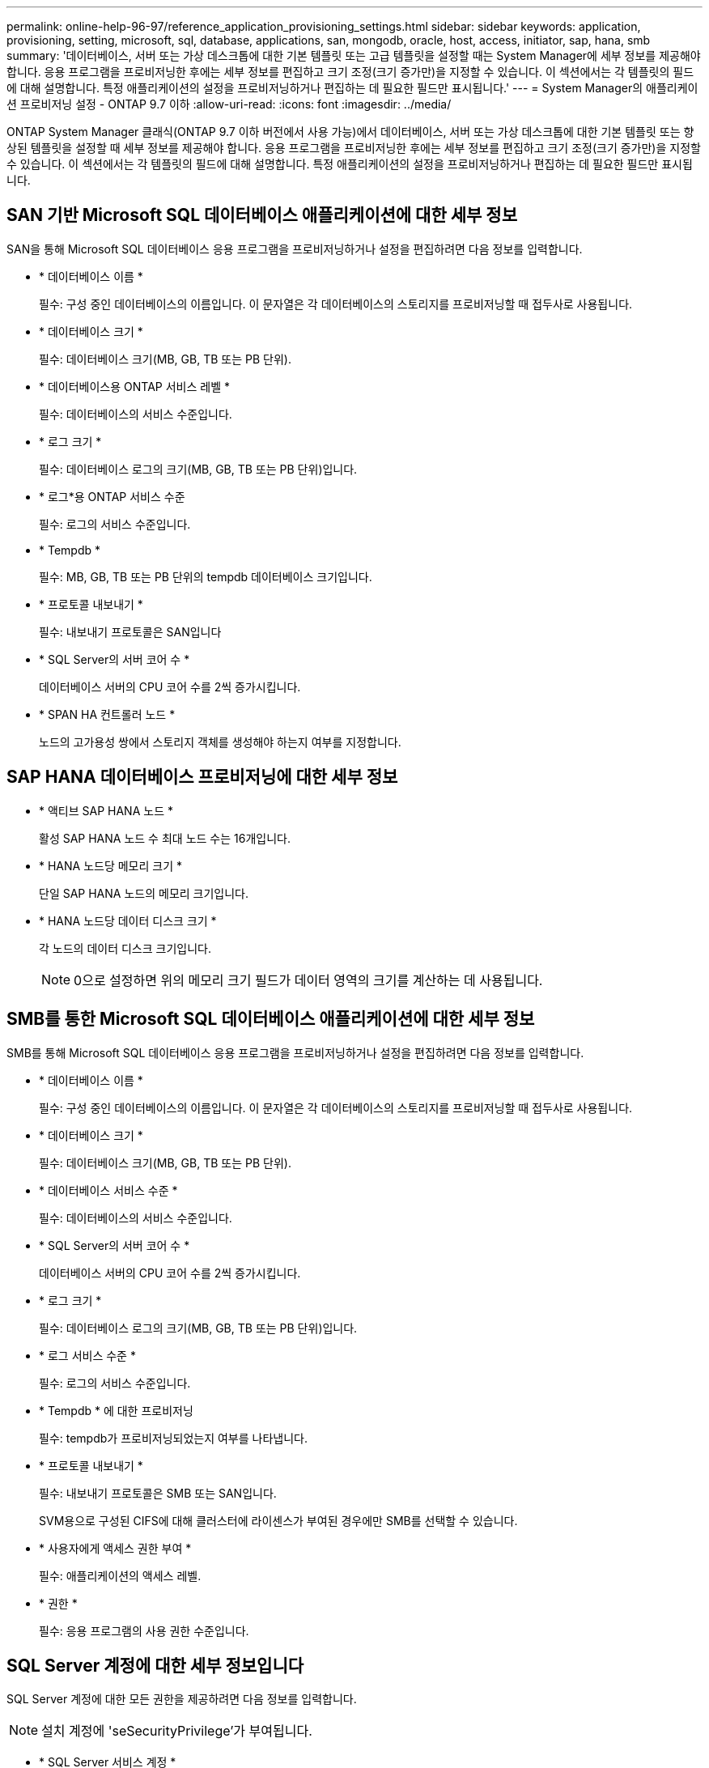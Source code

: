 ---
permalink: online-help-96-97/reference_application_provisioning_settings.html 
sidebar: sidebar 
keywords: application, provisioning, setting, microsoft, sql, database, applications, san, mongodb, oracle, host, access, initiator, sap, hana, smb 
summary: '데이터베이스, 서버 또는 가상 데스크톱에 대한 기본 템플릿 또는 고급 템플릿을 설정할 때는 System Manager에 세부 정보를 제공해야 합니다. 응용 프로그램을 프로비저닝한 후에는 세부 정보를 편집하고 크기 조정(크기 증가만)을 지정할 수 있습니다. 이 섹션에서는 각 템플릿의 필드에 대해 설명합니다. 특정 애플리케이션의 설정을 프로비저닝하거나 편집하는 데 필요한 필드만 표시됩니다.' 
---
= System Manager의 애플리케이션 프로비저닝 설정 - ONTAP 9.7 이하
:allow-uri-read: 
:icons: font
:imagesdir: ../media/


[role="lead"]
ONTAP System Manager 클래식(ONTAP 9.7 이하 버전에서 사용 가능)에서 데이터베이스, 서버 또는 가상 데스크톱에 대한 기본 템플릿 또는 향상된 템플릿을 설정할 때 세부 정보를 제공해야 합니다. 응용 프로그램을 프로비저닝한 후에는 세부 정보를 편집하고 크기 조정(크기 증가만)을 지정할 수 있습니다. 이 섹션에서는 각 템플릿의 필드에 대해 설명합니다. 특정 애플리케이션의 설정을 프로비저닝하거나 편집하는 데 필요한 필드만 표시됩니다.



== SAN 기반 Microsoft SQL 데이터베이스 애플리케이션에 대한 세부 정보

SAN을 통해 Microsoft SQL 데이터베이스 응용 프로그램을 프로비저닝하거나 설정을 편집하려면 다음 정보를 입력합니다.

* * 데이터베이스 이름 *
+
필수: 구성 중인 데이터베이스의 이름입니다. 이 문자열은 각 데이터베이스의 스토리지를 프로비저닝할 때 접두사로 사용됩니다.

* * 데이터베이스 크기 *
+
필수: 데이터베이스 크기(MB, GB, TB 또는 PB 단위).

* * 데이터베이스용 ONTAP 서비스 레벨 *
+
필수: 데이터베이스의 서비스 수준입니다.

* * 로그 크기 *
+
필수: 데이터베이스 로그의 크기(MB, GB, TB 또는 PB 단위)입니다.

* * 로그*용 ONTAP 서비스 수준
+
필수: 로그의 서비스 수준입니다.

* * Tempdb *
+
필수: MB, GB, TB 또는 PB 단위의 tempdb 데이터베이스 크기입니다.

* * 프로토콜 내보내기 *
+
필수: 내보내기 프로토콜은 SAN입니다

* * SQL Server의 서버 코어 수 *
+
데이터베이스 서버의 CPU 코어 수를 2씩 증가시킵니다.

* * SPAN HA 컨트롤러 노드 *
+
노드의 고가용성 쌍에서 스토리지 객체를 생성해야 하는지 여부를 지정합니다.





== SAP HANA 데이터베이스 프로비저닝에 대한 세부 정보

* * 액티브 SAP HANA 노드 *
+
활성 SAP HANA 노드 수 최대 노드 수는 16개입니다.

* * HANA 노드당 메모리 크기 *
+
단일 SAP HANA 노드의 메모리 크기입니다.

* * HANA 노드당 데이터 디스크 크기 *
+
각 노드의 데이터 디스크 크기입니다.

+
[NOTE]
====
0으로 설정하면 위의 메모리 크기 필드가 데이터 영역의 크기를 계산하는 데 사용됩니다.

====




== SMB를 통한 Microsoft SQL 데이터베이스 애플리케이션에 대한 세부 정보

SMB를 통해 Microsoft SQL 데이터베이스 응용 프로그램을 프로비저닝하거나 설정을 편집하려면 다음 정보를 입력합니다.

* * 데이터베이스 이름 *
+
필수: 구성 중인 데이터베이스의 이름입니다. 이 문자열은 각 데이터베이스의 스토리지를 프로비저닝할 때 접두사로 사용됩니다.

* * 데이터베이스 크기 *
+
필수: 데이터베이스 크기(MB, GB, TB 또는 PB 단위).

* * 데이터베이스 서비스 수준 *
+
필수: 데이터베이스의 서비스 수준입니다.

* * SQL Server의 서버 코어 수 *
+
데이터베이스 서버의 CPU 코어 수를 2씩 증가시킵니다.

* * 로그 크기 *
+
필수: 데이터베이스 로그의 크기(MB, GB, TB 또는 PB 단위)입니다.

* * 로그 서비스 수준 *
+
필수: 로그의 서비스 수준입니다.

* * Tempdb * 에 대한 프로비저닝
+
필수: tempdb가 프로비저닝되었는지 여부를 나타냅니다.

* * 프로토콜 내보내기 *
+
필수: 내보내기 프로토콜은 SMB 또는 SAN입니다.

+
SVM용으로 구성된 CIFS에 대해 클러스터에 라이센스가 부여된 경우에만 SMB를 선택할 수 있습니다.

* * 사용자에게 액세스 권한 부여 *
+
필수: 애플리케이션의 액세스 레벨.

* * 권한 *
+
필수: 응용 프로그램의 사용 권한 수준입니다.





== SQL Server 계정에 대한 세부 정보입니다

SQL Server 계정에 대한 모든 권한을 제공하려면 다음 정보를 입력합니다.

[NOTE]
====
설치 계정에 'seSecurityPrivilege'가 부여됩니다.

====
* * SQL Server 서비스 계정 *
+
필수: 기존 도메인 계정입니다. domain\user로 지정하십시오.

* * SQL Server 에이전트 서비스 계정 *
+
선택 사항: 이 도메인 계정입니다. SQL Server 에이전트 서비스가 구성된 경우 domain\user 형식으로 지정하십시오.





== Oracle 데이터베이스 애플리케이션에 대한 세부 정보

Oracle 데이터베이스 애플리케이션을 프로비저닝하거나 설정을 편집하려면 다음 정보를 입력합니다.

* * 데이터베이스 이름 *
+
필수: 구성 중인 데이터베이스의 이름입니다. 이 문자열은 각 데이터베이스의 스토리지를 프로비저닝할 때 접두사로 사용됩니다.

* * 데이터 파일 크기 *
+
필수: 데이터 파일의 크기(MB, GB, TB 또는 PB 단위)입니다.

* * 데이터 파일의 ONTAP 서비스 수준 *
+
필수: 데이터 파일의 서비스 레벨입니다.

* * Redo 로그 그룹 크기 *
+
필수: redo 로그 그룹의 크기(MB, GB, TB 또는 PB 단위)입니다.

* * Redo 로그 그룹*에 대한 ONTAP 서비스 수준
+
필수: redo 로그 그룹의 서비스 수준입니다.

* * 보관 로그 크기 *
+
필수: 아카이브 로그의 크기(MB, GB, TB 또는 PB 단위)입니다.

* * 아카이브 로그의 ONTAP 서비스 수준 *
+
필수: 아카이브 그룹의 서비스 수준입니다.

* * 프로토콜 내보내기 *
+
내보내기 프로토콜: SAN 또는 NFS

* * 이니시에이터 *
+
이니시에이터 그룹에 포함된 이니시에이터(WWPN 또는 IQN)의 쉼표로 구분된 목록입니다.

* * 호스트에 대한 액세스 권한 부여 *
+
응용 프로그램에 대한 액세스 권한을 부여할 호스트 이름입니다.





== MongoDB 애플리케이션 세부 정보

다음 정보를 입력하여 MongoDB 애플리케이션을 프로비저닝하거나 설정을 편집합니다.

* * 데이터베이스 이름 *
+
필수: 구성 중인 데이터베이스의 이름입니다. 이 문자열은 각 데이터베이스의 스토리지를 프로비저닝할 때 접두사로 사용됩니다.

* * 데이터 세트 크기 *
+
필수: 데이터 파일의 크기(MB, GB, TB 또는 PB 단위)입니다.

* * 데이터 세트에 대한 ONTAP 서비스 수준 *
+
필수: 데이터 파일의 서비스 레벨입니다.

* * 복제 계수 *
+
필수: 복제 수입니다.

* * 운영 호스트 매핑 *
+
필수: 운영 호스트의 이름입니다.

* * 복제본 호스트 1에 대한 매핑 *
+
필수: 첫 번째 호스트 복제본의 이름입니다.

* * 복제 호스트 2에 대한 매핑 *
+
필수: 두 번째 호스트 복제본의 이름입니다.





== 가상 데스크톱 응용 프로그램에 대한 세부 정보

가상 데스크톱 인프라(VDI)를 프로비저닝하거나 설정을 편집하려면 다음 정보를 입력합니다.

* * 평균 데스크톱 크기(SAN 가상 데스크톱에 사용됨) *
+
이 크기는 각 볼륨의 씬 프로비저닝 크기를 MB, GB, TB 또는 PB 단위로 결정하는 데 사용됩니다.

* * 데스크탑 크기 *
+
MB, GB, TB 또는 PB 단위로 프로비저닝해야 하는 볼륨의 크기를 결정하는 데 사용됩니다.

* * 데스크탑용 ONTAP 서비스 수준 *
+
필수: 데이터 파일의 서비스 레벨입니다.

* * 데스크탑 수 *
+
이 번호는 생성된 볼륨의 수를 결정하는 데 사용됩니다.

+
[NOTE]
====
이 방법은 가상 시스템을 프로비저닝하는 데 사용되지 않습니다.

====
* * 하이퍼바이저 선택 *
+
이러한 볼륨에 사용되는 하이퍼바이저이며 하이퍼바이저는 올바른 데이터 저장소 프로토콜을 결정합니다. 옵션은 VMware, Hyper-V 또는 XenServer/KVM입니다.

* * 데스크탑 지속성 *
+
데스크톱이 영구적 또는 비영구인지 여부를 결정합니다. 데스크톱 지속성을 선택하면 스냅샷 일정 및 사후 처리 중복제거 정책과 같은 볼륨의 기본값이 설정됩니다. 모든 볼륨에 대해 인라인 효율성이 기본적으로 활성화됩니다.

+
[NOTE]
====
이러한 정책은 프로비저닝 후 수동으로 수정할 수 있습니다.

====
* * 데이터 저장소 접두사 *
+
입력한 값은 데이터 저장소의 이름과 해당하는 경우 내보내기 정책 이름 또는 공유 이름을 생성하는 데 사용됩니다.

* * 프로토콜 내보내기 *
+
내보내기 프로토콜: SAN 또는 NFS

* * 이니시에이터 *
+
이니시에이터 그룹에 포함된 이니시에이터(WWPN 또는 IQN)의 쉼표로 구분된 목록입니다.

* * 호스트에 대한 액세스 권한 부여 *
+
응용 프로그램에 대한 액세스 권한을 부여할 호스트 이름입니다.





== 이니시에이터 세부 정보

이니시에이터를 설정하려면 다음 정보를 입력합니다.

* * 이니시에이터 그룹 *
+
기존 그룹을 선택하거나 새 그룹을 만들 수 있습니다.

* * 이니시에이터 그룹 이름 *
+
새 이니시에이터 그룹의 이름입니다.

* * 이니시에이터 *
+
이니시에이터 그룹에 포함된 이니시에이터(WWPN 또는 IQN)의 쉼표로 구분된 목록입니다.



다음 필드는 _ SAP HANA_Provisioning에만 적용됩니다.

* * 초기자 OS 유형 *
+
새 이니시에이터 그룹의 운영 체제 유형입니다.

* * FCP Portset *
+
이니시에이터 그룹이 바인딩된 FCP





== 호스트 액세스 구성

볼륨에 대한 호스트 액세스를 구성하려면 다음 정보를 입력합니다.

* * 볼륨 내보내기 구성 *
+
생성 중에 볼륨에 적용할 엑스포트 정책을 선택합니다. 옵션은 다음과 같습니다.

+
** 모두 허용
+
이 옵션은 모든 클라이언트에 대한 읽기-쓰기 액세스를 허용하는 내보내기 규칙이 생성됨을 의미합니다.

** 사용자 지정 정책을 생성합니다
+
이 옵션을 사용하면 읽기-쓰기 액세스를 수신할 호스트 IP 주소 목록을 지정할 수 있습니다.



+
[NOTE]
====
나중에 System Manager 워크플로우를 사용하여 볼륨 엑스포트 정책을 수정할 수 있습니다.

====
* * 호스트 IP 주소 *
+
쉼표로 구분된 IP 주소 목록입니다.

+
[NOTE]
====
NFS 기반 시스템의 경우 데이터 저장소 접두사를 사용하여 새 내보내기 정책이 생성되고 IP 목록에 대한 액세스 권한을 부여하기 위해 해당 접두사에 규칙이 생성됩니다.

====




== 애플리케이션 세부 정보

응용 프로그램이 추가되면 응용 프로그램 세부 정보 창의 * 개요 * 탭에서 구성 설정을 볼 수 있습니다. 설정된 애플리케이션 유형에 따라 NFS 또는 CIFS 액세스 및 권한 등의 기타 세부 정보가 표시됩니다.

* * 유형 *
+
생성된 일반 애플리케이션, 데이터베이스 또는 가상 인프라의 유형입니다.

* * SVM *
+
애플리케이션이 생성된 서버 가상 머신의 이름입니다.

* * 크기 *
+
볼륨의 총 크기입니다.

* * 이용 가능 *
+
볼륨에서 현재 사용 가능한 공간의 크기입니다.

* * 보호 *
+
구성된 데이터 보호 유형입니다.



사용된 공간, IOPS 및 지연 시간에 대한 성능 세부 정보를 보려면 * Components * 및 * Volumes * 창을 확장할 수 있습니다.

[NOTE]
====
구성 요소 창에 표시되는 사용된 크기가 CLI에 표시되는 사용된 크기와 다릅니다.

====
